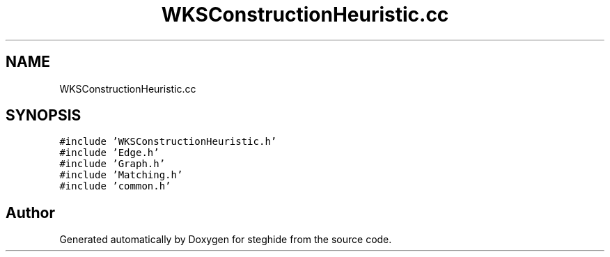 .TH "WKSConstructionHeuristic.cc" 3 "Thu Aug 17 2017" "Version 0.5.1" "steghide" \" -*- nroff -*-
.ad l
.nh
.SH NAME
WKSConstructionHeuristic.cc
.SH SYNOPSIS
.br
.PP
\fC#include 'WKSConstructionHeuristic\&.h'\fP
.br
\fC#include 'Edge\&.h'\fP
.br
\fC#include 'Graph\&.h'\fP
.br
\fC#include 'Matching\&.h'\fP
.br
\fC#include 'common\&.h'\fP
.br

.SH "Author"
.PP 
Generated automatically by Doxygen for steghide from the source code\&.
